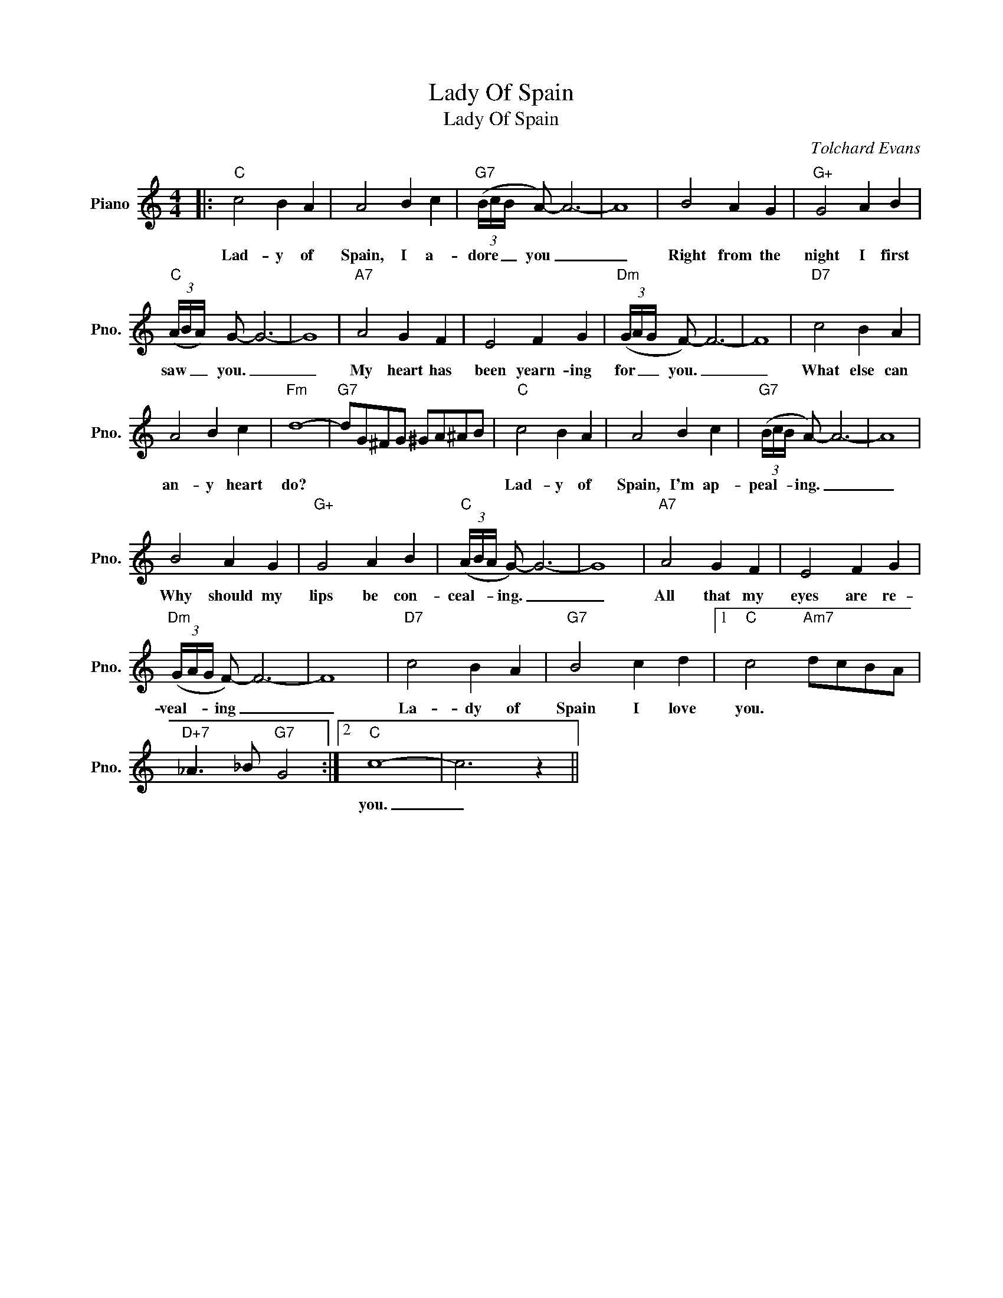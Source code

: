 X:1
T:Lady Of Spain
T:Lady Of Spain
C:Tolchard Evans
Z:All Rights Reserved
L:1/8
M:4/4
K:C
V:1 treble nm="Piano" snm="Pno."
%%MIDI program 0
V:1
|:"C" c4 B2 A2 | A4 B2 c2 |"G7" (3(B/c/B/ A-) A6- | A8 | B4 A2 G2 |"G+" G4 A2 B2 | %6
w: Lad- y of|Spain, I a-|dore _ _ you _|_|Right from the|night I first|
"C" (3(A/B/A/) G- G6- | G8 |"A7" A4 G2 F2 | E4 F2 G2 |"Dm" (3(G/A/G/ F-) F6- | F8 |"D7" c4 B2 A2 | %13
w: saw _ _ you. _|_|My heart has|been yearn- ing|for _ _ you. _|_|What else can|
 A4 B2 c2 |"Fm" d8- |"G7" dG^FG ^GA^AB |"C" c4 B2 A2 | A4 B2 c2 |"G7" (3(B/c/B/ A-) A6- | A8 | %20
w: an- y heart|do?||Lad- y of|Spain, I'm ap-|peal- * * ing. _|_|
 B4 A2 G2 |"G+" G4 A2 B2 |"C" (3(A/B/A/ G-) G6- | G8 |"A7" A4 G2 F2 | E4 F2 G2 | %26
w: Why should my|lips be con-|ceal- * * ing. _|_|All that my|eyes are re-|
"Dm" (3(G/A/G/ F-) F6- | F8 |"D7" c4 B2 A2 |"G7" B4 c2 d2 |1"C" c4"Am7" dcBA | %31
w: veal- * * ing _|_|La- dy of|Spain I love|you. * * * *|
"D+7" _A3 _B"G7" G4 :|2"C" c8- | c6 z2 || %34
w: |you.|_|

